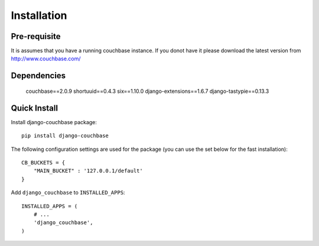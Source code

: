 .. _ref-installation:

============
Installation
============

Pre-requisite
-------------

It is assumes that you have a running couchbase instance. If you donot have it please download the latest version from http://www.couchbase.com/



Dependencies
------------

    couchbase==2.0.9
    shortuuid==0.4.3
    six==1.10.0
    django-extensions==1.6.7
    django-tastypie==0.13.3


Quick Install
-------------

Install django-couchbase package::

    pip install django-couchbase

The following configuration settings are used for the package (you can use the set below for the fast installation)::

    
    CB_BUCKETS = {
        "MAIN_BUCKET" : '127.0.0.1/default'
    }

Add ``django_couchbase`` to ``INSTALLED_APPS``::

    INSTALLED_APPS = (
        # ...
        'django_couchbase',
    )

